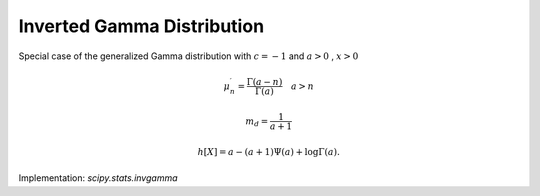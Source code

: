 
.. _continuous-invgamma:

Inverted Gamma Distribution
===========================

Special case of the generalized Gamma distribution with :math:`c=-1` and :math:`a>0` , :math:`x>0`

.. math::
   :nowrap:

    \begin{eqnarray*} f\left(x;a\right) & = & \frac{x^{-a-1}}{\Gamma\left(a\right)}\exp\left(-\frac{1}{x}\right)\\ F\left(x;a\right) & = & \frac{\Gamma\left(a,\frac{1}{x}\right)}{\Gamma\left(a\right)}\\ G\left(q;a\right) & = & \left\{ \Gamma^{-1}\left[a,\Gamma\left(a\right)q\right]\right\} ^{-1}\end{eqnarray*}

.. math::

     \mu_{n}^{\prime}=\frac{\Gamma\left(a-n\right)}{\Gamma\left(a\right)}\quad a>n

.. math::
   :nowrap:

    \begin{eqnarray*} \mu & = & \frac{1}{a-1}\quad a>1\\ \mu_{2} & = & \frac{1}{\left(a-2\right)\left(a-1\right)}-\mu^{2}\quad a>2\\ \gamma_{1} & = & \frac{\frac{1}{\left(a-3\right)\left(a-2\right)\left(a-1\right)}-3\mu\mu_{2}-\mu^{3}}{\mu_{2}^{3/2}}\\ \gamma_{2} & = & \frac{\frac{1}{\left(a-4\right)\left(a-3\right)\left(a-2\right)\left(a-1\right)}-4\mu\mu_{3}-6\mu^{2}\mu_{2}-\mu^{4}}{\mu_{2}^{2}}-3\end{eqnarray*}

.. math::

     m_{d}=\frac{1}{a+1}

.. math::

     h\left[X\right]=a-\left(a+1\right)\Psi\left(a\right)+\log\Gamma\left(a\right).

Implementation: `scipy.stats.invgamma`
